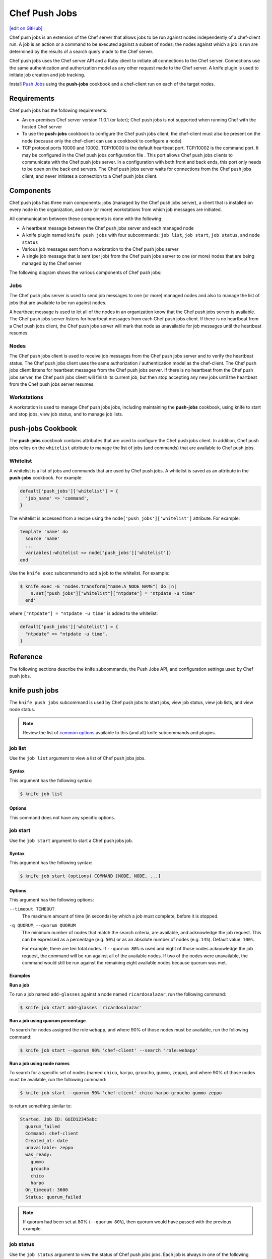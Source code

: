 =====================================================
Chef Push Jobs
=====================================================
`[edit on GitHub] <https://github.com/chef/chef-web-docs/blob/master/chef_master/source/push_jobs.rst>`__

.. tag push_jobs_summary

Chef push jobs is an extension of the Chef server that allows jobs to be run against nodes independently of a chef-client run. A job is an action or a command to be executed against a subset of nodes; the nodes against which a job is run are determined by the results of a search query made to the Chef server.

Chef push jobs uses the Chef server API and a Ruby client to initiate all connections to the Chef server. Connections use the same authentication and authorization model as any other request made to the Chef server. A knife plugin is used to initiate job creation and job tracking.

.. end_tag

Install `Push Jobs </install_push_jobs.html>`__ using the **push-jobs** cookbook and a chef-client run on each of the target nodes.

Requirements
=====================================================
Chef push jobs has the following requirements:

* An on-premises Chef server version 11.0.1 (or later); Chef push jobs is not supported when running Chef with the hosted Chef server
* To use the **push-jobs** cookbook to configure the Chef push jobs client, the chef-client must also be present on the node (because only the chef-client can use a cookbook to configure a node)
* .. tag server_firewalls_and_ports_push_jobs

  TCP protocol ports 10000 and 10002. TCP/10000 is the default heartbeat port. TCP/10002 is the command port. It may be configured in the Chef push jobs configuration file . This port allows Chef push jobs clients to communicate with the Chef push jobs server. In a configuration with both front and back ends, this port only needs to be open on the back end servers. The Chef push jobs server waits for connections from the Chef push jobs client, and never initiates a connection to a Chef push jobs client.

  .. end_tag

Components
=====================================================
Chef push jobs has three main components: jobs (managed by the Chef push jobs server), a client that is installed on every node in the organization, and one (or more) workstations from which job messages are initiated.

All communication between these components is done with the following:

* A heartbeat message between the Chef push jobs server and each managed node
* A knife plugin named ``knife push jobs`` with four subcommands: ``job list``, ``job start``, ``job status``, and ``node status``
* Various job messages sent from a workstation to the Chef push jobs server
* A single job message that is sent (per job) from the Chef push jobs server to one (or more) nodes that are being managed by the Chef server

The following diagram shows the various components of Chef push jobs:

.. image:: ../../images/overview_push_jobs_states.png

Jobs
-----------------------------------------------------
The Chef push jobs server is used to send job messages to one (or more) managed nodes and also to manage the list of jobs that are available to be run against nodes.

A heartbeat message is used to let all of the nodes in an organization know that the Chef push jobs server is available. The Chef push jobs server listens for heartbeat messages from each Chef push jobs client. If there is no heartbeat from a Chef push jobs client, the Chef push jobs server will mark that node as unavailable for job messages until the heartbeat resumes.

Nodes
-----------------------------------------------------
The Chef push jobs client is used to receive job messages from the Chef push jobs server and to verify the heartbeat status. The Chef push jobs client uses the same authorization / authentication model as the chef-client. The Chef push jobs client listens for heartbeat messages from the Chef push jobs server. If there is no heartbeat from the Chef push jobs server, the Chef push jobs client will finish its current job, but then stop accepting any new jobs until the heartbeat from the Chef push jobs server resumes.

Workstations
-----------------------------------------------------
A workstation is used to manage Chef push jobs jobs, including maintaining the **push-jobs** cookbook, using knife to start and stop jobs, view job status, and to manage job lists.

**push-jobs** Cookbook
=====================================================
The **push-jobs** cookbook contains attributes that are used to configure the Chef push jobs client. In addition, Chef push jobs relies on the ``whitelist`` attribute to manage the list of jobs (and commands) that are available to Chef push jobs.

Whitelist
-----------------------------------------------------
A whitelist is a list of jobs and commands that are used by Chef push jobs. A whitelist is saved as an attribute in the **push-jobs** cookbook. For example:

.. code-block:: ruby

   default['push_jobs']['whitelist'] = {
     'job_name' => 'command',
   }

The whitelist is accessed from a recipe using the ``node['push_jobs']['whitelist']`` attribute. For example:

.. code-block:: ruby

   template 'name' do
     source 'name'
     ...
     variables(:whitelist => node['push_jobs']['whitelist'])
   end

Use the ``knife exec`` subcommand to add a job to the whitelist. For example:

.. code-block:: bash

   $ knife exec -E 'nodes.transform("name:A_NODE_NAME") do |n|
       n.set["push_jobs"]["whitelist"]["ntpdate"] = "ntpdate -u time"
     end'

where ``["ntpdate"] = "ntpdate -u time"`` is added to the whitelist:

.. code-block:: ruby

   default['push_jobs']['whitelist'] = {
     "ntpdate" => "ntpdate -u time",
   }

Reference
=====================================================
The following sections describe the knife subcommands, the Push Jobs API, and configuration settings used by Chef push jobs.

knife push jobs
=====================================================
.. tag plugin_knife_push_jobs_summary

The ``knife push jobs`` subcommand is used by Chef push jobs to start jobs, view job status, view job lists, and view node status.

.. end_tag

.. note:: Review the list of `common options </knife_options.html>`__ available to this (and all) knife subcommands and plugins.

job list
-----------------------------------------------------
.. tag plugin_knife_push_jobs_job_list

Use the ``job list`` argument to view a list of Chef push jobs jobs.

.. end_tag

Syntax
+++++++++++++++++++++++++++++++++++++++++++++++++++++
.. tag plugin_knife_push_jobs_job_list_syntax

This argument has the following syntax:

.. code-block:: bash

   $ knife job list

.. end_tag

Options
+++++++++++++++++++++++++++++++++++++++++++++++++++++
This command does not have any specific options.

job start
-----------------------------------------------------
.. tag plugin_knife_push_jobs_job_start

Use the ``job start`` argument to start a Chef push jobs job.

.. end_tag

Syntax
+++++++++++++++++++++++++++++++++++++++++++++++++++++
.. tag plugin_knife_push_jobs_job_start_syntax

This argument has the following syntax:

.. code-block:: bash

   $ knife job start (options) COMMAND [NODE, NODE, ...]

.. end_tag

Options
+++++++++++++++++++++++++++++++++++++++++++++++++++++
This argument has the following options:

``--timeout TIMEOUT``
   The maximum amount of time (in seconds) by which a job must complete, before it is stopped.

``-q QUORUM``, ``--quorum QUORUM``
   The minimum number of nodes that match the search criteria, are available, and acknowledge the job request. This can be expressed as a percentage (e.g. ``50%``) or as an absolute number of nodes (e.g. ``145``). Default value: ``100%``.

   For example, there are ten total nodes. If ``--quorum 80%`` is used and eight of those nodes acknowledge the job request, the command will be run against all of the available nodes. If two of the nodes were unavailable, the command would still be run against the remaining eight available nodes because quorum was met.

Examples
+++++++++++++++++++++++++++++++++++++++++++++++++++++
**Run a job**

.. tag plugin_knife_push_jobs_job_start_run_job

To run a job named ``add-glasses`` against a node named ``ricardosalazar``, run the following command:

.. code-block:: bash

   $ knife job start add-glasses 'ricardosalazar'

.. end_tag

**Run a job using quorum percentage**

.. tag plugin_knife_push_jobs_job_start_search_by_quorum

To search for nodes assigned the role ``webapp``, and where 90% of those nodes must be available, run the following command:

.. code-block:: bash

   $ knife job start --quorum 90% 'chef-client' --search 'role:webapp'

.. end_tag

**Run a job using node names**

.. tag plugin_knife_push_jobs_job_start_search_by_nodes

To search for a specific set of nodes (named ``chico``, ``harpo``, ``groucho``, ``gummo``, ``zeppo``), and where 90% of those nodes must be available, run the following command:

.. code-block:: bash

   $ knife job start --quorum 90% 'chef-client' chico harpo groucho gummo zeppo

to return something similar to:

.. code-block:: bash

   Started. Job ID: GUID12345abc
     quorum_failed
     Command: chef-client
     Created_at: date
     unavailable: zeppo
     was_ready:
       gummo
       groucho
       chico
       harpo
     On_timeout: 3600
     Status: quorum_failed

.. note:: If quorum had been set at 80% (``--quorum 80%``), then quorum would have passed with the previous example.

.. end_tag

job status
-----------------------------------------------------
.. tag plugin_knife_push_jobs_job_status

Use the ``job status`` argument to view the status of Chef push jobs jobs. Each job is always in one of the following states:

``new``
  New job status.

``voting``
  Waiting for nodes to commit or refuse to run the command.

``running``
  Running the command on the nodes.

``complete``
  Ran the command. Check individual node statuses to see if they completed or had issues.

``quorum_failed``
  Did not run the command on any nodes.

``crashed``
  Crashed while running the job.

``timed_out``
  Timed out while running the job.

``aborted``
  Job aborted by user.

.. end_tag

Syntax
+++++++++++++++++++++++++++++++++++++++++++++++++++++
.. tag plugin_knife_push_jobs_job_status_syntax

This argument has the following syntax:

.. code-block:: bash

   $ knife job status <job id>

.. end_tag

Options
+++++++++++++++++++++++++++++++++++++++++++++++++++++
This command does not have any specific options.

Examples
+++++++++++++++++++++++++++++++++++++++++++++++++++++
**View job status by job identifier**

.. tag plugin_knife_push_jobs_job_status_by_id

To view the status of a job that has the identifier of ``235``, run the following command:

.. code-block:: bash

   $ knife job status 235

to return something similar to:

.. code-block:: bash

   Node name   Status      Last updated
   foo         Failed      2012-05-04 00:00
   bar         Done        2012-05-04 00:01

.. end_tag

node status
-----------------------------------------------------
.. tag plugin_knife_push_jobs_node_status

Use the ``node status`` argument to identify nodes that Chef push jobs may interact with. Each node is always in one of the following states:

``new``
  Node has neither committed nor refused to run the command.

``ready``
  Node has committed to run the command but has not yet run it.

``running``
  Node is presently running the command.

``succeeded``
  Node successfully ran the command (an exit code of 0 was returned).

``failed``
  Node failed to run the command (an exit code of non-zero was returned).

``aborted``
  Node ran the command but stopped before completion.

``crashed``
  Node went down after it started running the job.

``nacked``
  Node was busy when asked to be part of the job.

``unavailable``
  Node went down before it started running.

``was_ready``
  Node was ready but quorum failed.

``timed_out``
  Node timed out.

.. end_tag

Syntax
+++++++++++++++++++++++++++++++++++++++++++++++++++++
.. tag plugin_knife_push_jobs_node_status_syntax

This argument has the following syntax:

.. code-block:: bash

   $ knife node status [<node> <node> ...]

.. end_tag

Options
+++++++++++++++++++++++++++++++++++++++++++++++++++++
This command does not have any specific options.

Push Jobs API
=====================================================
The Push Jobs API is used to create jobs and retrieve status using Chef push jobs, a tool that pushes jobs against a set of nodes in the organization. All requests are signed using the Chef server API and the validation key on the workstation from which the requests are made. All commands are sent to the Chef server using the ``knife exec`` subcommand.

Each authentication request must include ``/organizations/organization_name/pushy/`` as part of the name for the endpoint. For example: ``/organizations/organization_name/pushy/jobs/ID`` or ``/organizations/organization_name/pushy/node_states``.

connect/NODE_NAME
-----------------------------------------------------
.. tag api_push_jobs_endpoint_node_name

The ``/organizations/ORG_NAME/pushy/node_states/NODE_NAME`` endpoint has the following methods: ``GET``.

.. end_tag

GET
+++++++++++++++++++++++++++++++++++++++++++++++++++++
.. tag api_push_jobs_endpoint_node_name_get

The ``GET`` method is used to get the status (``up`` or ``down``) for an individual node.

This method has no parameters.

**Request**

.. code-block:: xml

   GET /organizations/ORG_NAME/pushy/node_states/NODE_NAME

**Response**

The response is similar to:

.. code-block:: javascript

   {
     "node_name": "FIONA",
     "status": "down",
     "updated_at": "Tue, 04 Sep 2012 23:17:56 GMT"
   }

where ``updated_at`` shows the date and time at which a node's status last changed.

.. list-table::
   :widths: 200 300
   :header-rows: 1

   * - Response Code
     - Description
   * - ``200``
     - OK. The request was successful.
   * - ``400``
     - Bad request. The contents of the request are not formatted correctly.
   * - ``401``
     - Unauthorized. The user or client who made the request could not be authenticated. Verify the user/client name, and that the correct key was used to sign the request.
   * - ``403``
     - Forbidden. The user who made the request is not authorized to perform the action.
   * - ``404``
     - Not found. The requested object does not exist.

.. end_tag

jobs
-----------------------------------------------------
.. tag api_push_jobs_endpoint_jobs

The ``/organizations/ORG_NAME/pushy/jobs`` endpoint has the following methods: ``GET`` and ``POST``.

.. end_tag

GET
+++++++++++++++++++++++++++++++++++++++++++++++++++++
.. tag api_push_jobs_endpoint_jobs_get

The ``GET`` method is used to get a list of jobs.

This method has no parameters.

**Request**

.. code-block:: xml

   GET /organizations/ORG_NAME/pushy/jobs

**Response**

The response is similar to:

.. code-block:: javascript

   {
     "aaaaaaaaaaaa25fd67fa8715fd547d3d",
     "aaaaaaaaaaaa6af7b14dd8a025777cf0"
   }

.. list-table::
   :widths: 200 300
   :header-rows: 1

   * - Response Code
     - Description
   * - ``200``
     - OK. The request was successful.
   * - ``400``
     - Bad request. The contents of the request are not formatted correctly.
   * - ``401``
     - Unauthorized. The user or client who made the request could not be authenticated. Verify the user/client name, and that the correct key was used to sign the request.
   * - ``403``
     - Forbidden. The user who made the request is not authorized to perform the action.
   * - ``404``
     - Not found. The requested object does not exist.

.. end_tag

POST
+++++++++++++++++++++++++++++++++++++++++++++++++++++
The ``POST`` method is used to start a job.

This method has no parameters.

**Request**

.. code-block:: xml

   POST /organizations/ORG_NAME/pushy/jobs

with a request body similar to:

.. code-block:: javascript

   {
     "command": "chef-client",
     "run_timeout": 300,
     "nodes": ["NODE1", "NODE2", "NODE3", "NODE4", "NODE5", "NODE6"]
   }

**Response**

The response is similar to:

.. code-block:: javascript

   {
     "id": "aaaaaaaaaaaa25fd67fa8715fd547d3d"
   }

.. list-table::
   :widths: 200 300
   :header-rows: 1

   * - Response Code
     - Description
   * - ``201``
     - Created. The object was created.
   * - ``400``
     - Bad request. The contents of the request are not formatted correctly.
   * - ``401``
     - Unauthorized. The user or client who made the request could not be authenticated. Verify the user/client name, and that the correct key was used to sign the request.
   * - ``403``
     - Forbidden. The user who made the request is not authorized to perform the action.
   * - ``404``
     - Not found. The requested object does not exist.

jobs/ID
-----------------------------------------------------
.. tag api_push_jobs_endpoint_jobs_id

The ``/organizations/ORG_NAME/pushy/jobs/ID`` endpoint has the following methods: ``GET``.

.. end_tag

GET
+++++++++++++++++++++++++++++++++++++++++++++++++++++
The ``GET`` method is used to get the status of an individual job, including node state (running, complete, crashed).

This method has no parameters.

The ``POST`` method is used to start a job.

This method has no parameters.

**Request**

.. code-block:: xml

   POST /organizations/ORG_NAME/pushy/jobs

with a request body similar to:

.. code-block:: javascript

   {
     "command": "chef-client",
     "run_timeout": 300,
     "nodes": ["NODE1", "NODE2", "NODE3", "NODE4", "NODE5", "NODE6"]
   }

**Response**

The response is similar to:

.. code-block:: javascript

   {
     "id": "aaaaaaaaaaaa25fd67fa8715fd547d3d"
   }

.. list-table::
   :widths: 200 300
   :header-rows: 1

   * - Response Code
     - Description
   * - ``201``
     - Created. The object was created.
   * - ``400``
     - Bad request. The contents of the request are not formatted correctly.
   * - ``401``
     - Unauthorized. The user or client who made the request could not be authenticated. Verify the user/client name, and that the correct key was used to sign the request.
   * - ``403``
     - Forbidden. The user who made the request is not authorized to perform the action.
   * - ``404``
     - Not found. The requested object does not exist.

**Request**

.. code-block:: xml

   GET /organizations/ORG_NAME/pushy/jobs/ID

**Response**

The response will return something similar to:

.. code-block:: javascript

   {
     "id": "aaaaaaaaaaaa25fd67fa8715fd547d3d",
     "command": "chef-client",
     "run_timeout": 300,
     "status": "running",
     "created_at": "Tue, 04 Sep 2012 23:01:02 GMT",
     "updated_at": "Tue, 04 Sep 2012 23:17:56 GMT",
     "nodes": {
       "running": ["NODE1", "NODE5"],
       "complete": ["NODE2", "NODE3", "NODE4"],
       "crashed": ["NODE6"]
     }
   }

where:

* ``nodes`` is one of the following: ``aborted`` (node ran command, stopped before completion), ``complete`` (node ran command to completion), ``crashed`` (node went down after command started running), ``nacked`` (node was busy), ``new`` (node has not accepted or rejected command), ``ready`` (node has accepted command, command has not started running), ``running`` (node has accepted command, command is running), and ``unavailable`` (node went down before command started).
* ``status`` is one of the following: ``aborted`` (the job was aborted), ``complete`` (the job completed; see ``nodes`` for individual node status), ``quorum_failed`` (the command was not run on any nodes), ``running`` (the command is running), ``timed_out`` (the command timed out), and ``voting`` (waiting for nodes; quorum not yet met).
* ``updated_at`` is the date and time at which the job entered its present ``status``

.. list-table::
   :widths: 200 300
   :header-rows: 1

   * - Response Code
     - Description
   * - ``200``
     - OK. The request was successful.
   * - ``400``
     - Bad request. The contents of the request are not formatted correctly.
   * - ``401``
     - Unauthorized. The user or client who made the request could not be authenticated. Verify the user/client name, and that the correct key was used to sign the request.
   * - ``403``
     - Forbidden. The user who made the request is not authorized to perform the action.
   * - ``404``
     - Not found. The requested object does not exist.

node_states
-----------------------------------------------------
.. tag api_push_jobs_endpoint_node_states

The ``/organizations/ORG_NAME/pushy/node_states`` endpoint has the following methods: ``GET``.

.. end_tag

GET
+++++++++++++++++++++++++++++++++++++++++++++++++++++
.. tag api_push_jobs_endpoint_node_states_get

The ``GET`` method is used to get a list of nodes and their status (``up`` or ``down``).

This method has no parameters.

**Request**

.. code-block:: xml

   GET /organizations/ORG_NAME/pushy/node_states

**Response**

The response is similar to:

.. code-block:: javascript

   {
     {
       "node_name": "FARQUAD",
       "status": "up",
       "updated_at": "Tue, 04 Sep 2012 23:17:56 GMT"
     }
     {
       "node_name": "DONKEY",
       "status": "up",
       "updated_at": "Tue, 04 Sep 2012 23:17:56 GMT"
     }
     {
       "node_name": "FIONA",
       "status": "down",
       "updated_at": "Tue, 04 Sep 2012 23:17:56 GMT"
     }
   }

The following values are possible: ``up`` or ``down``.

.. list-table::
   :widths: 200 300
   :header-rows: 1

   * - Response Code
     - Description
   * - ``200``
     - OK. The request was successful.
   * - ``400``
     - Bad request. The contents of the request are not formatted correctly.
   * - ``401``
     - Unauthorized. The user or client who made the request could not be authenticated. Verify the user/client name, and that the correct key was used to sign the request.
   * - ``403``
     - Forbidden. The user who made the request is not authorized to perform the action.
   * - ``404``
     - Not found. The requested object does not exist.

.. end_tag

node_states/NODE_NAME
-----------------------------------------------------
.. tag api_push_jobs_endpoint_node_name

The ``/organizations/ORG_NAME/pushy/node_states/NODE_NAME`` endpoint has the following methods: ``GET``.

.. end_tag

GET
+++++++++++++++++++++++++++++++++++++++++++++++++++++
.. tag api_push_jobs_endpoint_node_name_get

The ``GET`` method is used to get the status (``up`` or ``down``) for an individual node.

This method has no parameters.

**Request**

.. code-block:: xml

   GET /organizations/ORG_NAME/pushy/node_states/NODE_NAME

**Response**

The response is similar to:

.. code-block:: javascript

   {
     "node_name": "FIONA",
     "status": "down",
     "updated_at": "Tue, 04 Sep 2012 23:17:56 GMT"
   }

where ``updated_at`` shows the date and time at which a node's status last changed.

.. list-table::
   :widths: 200 300
   :header-rows: 1

   * - Response Code
     - Description
   * - ``200``
     - OK. The request was successful.
   * - ``400``
     - Bad request. The contents of the request are not formatted correctly.
   * - ``401``
     - Unauthorized. The user or client who made the request could not be authenticated. Verify the user/client name, and that the correct key was used to sign the request.
   * - ``403``
     - Forbidden. The user who made the request is not authorized to perform the action.
   * - ``404``
     - Not found. The requested object does not exist.

.. end_tag

push-jobs-client
=====================================================
.. tag ctl_push_jobs_client_summary

The Chef push jobs executable can be run as a command-line tool.

.. end_tag

Options
-----------------------------------------------------
This command has the following syntax::

   push-jobs-client OPTION VALUE OPTION VALUE ...

This command has the following options:

``-c CONFIG``, ``--config CONFIG``
   The configuration file to use. The chef-client and Chef push jobs client use the same configuration file: client.rb. Default value: ``Chef::Config.platform_specific_path("/etc/chef/client.rb")``.

``-h``, ``--help``
   Show help for the command.

``-k KEY_FILE``, ``--client-key KEY_FILE``
   The location of the file that contains the client key.

``-l LEVEL``, ``--log_level LEVEL``
   The level of logging to be stored in a log file.

``-L LOCATION``, ``--logfile LOCATION``
   The location of the log file. This is recommended when starting any executable as a daemon.

``-N NODE_NAME``, ``--node-name NODE_NAME``
   The name of the node.

``-S URL``, ``--server URL``
   The URL for the Chef server.

``-v``, ``--version``
   The version of Chef push jobs.

opscode-push-jobs-server.rb
=====================================================
.. tag config_rb_push_jobs_server_summary

The opscode-push-jobs-server.rb file is used to specify the configuration settings used by the Chef push jobs server.

This file is the default configuration file and is located at: ``/etc/opscode-push-jobs-server``.

.. end_tag

Settings
-----------------------------------------------------
This configuration file has the following settings:

``command_port``
   The port on which a Chef push jobs server listens for requests that are to be executed on managed nodes. Default value: ``10002``.

``heartbeat_interval``
   The frequency of the Chef push jobs server heartbeat message. Default value: ``1000`` (milliseconds).

``server_heartbeat_port``
   The port on which the Chef push jobs server receives heartbeat messages from each Chef push jobs client. (This port is the ``ROUTER`` half of the ZeroMQ DEALER / ROUTER pattern.) Default value: ``10000``.

``server_name``
   The name of the Chef push jobs server.

``zeromq_listen_address``
   The IP address used by ZeroMQ. Default value: ``tcp://*``.
